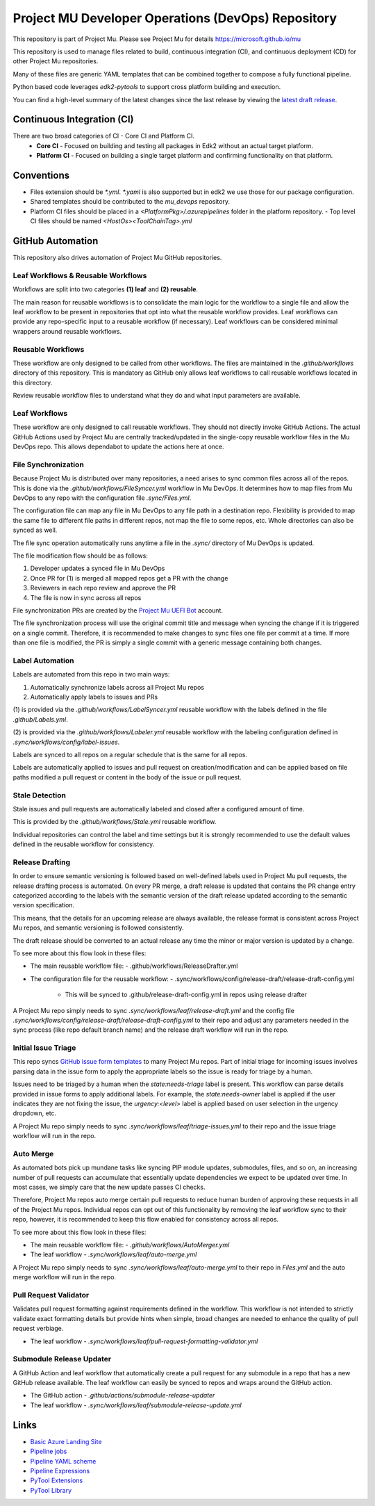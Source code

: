 ===================================================
Project MU Developer Operations (DevOps) Repository
===================================================

|Latest Mu DevOps Release Version (latest SemVer)| |Commits Since Last Release| |Sync Mu DevOps Files to Mu Repos|

.. |Latest Mu DevOps Release Version (latest SemVer)| image:: https://img.shields.io/github/v/release/microsoft/mu_devops?label=Latest%20Release
   :target: https://github.com/microsoft/mu_devops/releases/latest

.. |Commits Since Last Release| image:: https://img.shields.io/github/commits-since/microsoft/mu_devops/latest/main?include_prereleases
   :target: https://github.com/microsoft/mu_devops/releases

.. |Sync Mu DevOps Files to Mu Repos| image:: https://github.com/microsoft/mu_devops/actions/workflows/FileSyncer.yml/badge.svg
   :target: https://github.com/microsoft/mu_devops/actions/workflows/FileSyncer.yml

This repository is part of Project Mu.  Please see Project Mu for details https://microsoft.github.io/mu

This repository is used to manage files related to build, continuous integration (CI), and continuous deployment (CD)
for other Project Mu repositories.

Many of these files are generic YAML templates that can be combined together to compose a fully functional pipeline.

Python based code leverages `edk2-pytools` to support cross platform building and execution.

You can find a high-level summary of the latest changes since the last release by viewing the `latest draft release`_.

.. _`latest draft release`: https://github.com/microsoft/mu_devops/releases

Continuous Integration (CI)
===========================

There are two broad categories of CI - Core CI and Platform CI.
  - **Core CI** - Focused on building and testing all packages in Edk2 without an actual target platform.
  - **Platform CI** - Focused on building a single target platform and confirming functionality on that platform.

Conventions
===========

- Files extension should be `*.yml`. `*.yaml` is also supported but in edk2 we use those for our package
  configuration.
- Shared templates should be contributed to the `mu_devops` repository.
- Platform CI files should be placed in a `<PlatformPkg>/.azurepipelines` folder in the platform repository.
  - Top level CI files should be named `<HostOs><ToolChainTag>.yml`

GitHub Automation
=================

This repository also drives automation of Project Mu GitHub repositories.

Leaf Workflows & Reusable Workflows
-----------------------------------

Workflows are split into two categories **(1) leaf** and **(2) reusable**.

The main reason for reusable workflows is to consolidate the main logic for the workflow to a single file and allow
the leaf workflow to be present in repositories that opt into what the reusable workflow provides. Leaf workflows can
provide any repo-specific input to a reusable workflow (if necessary). Leaf workflows can be considered minimal
wrappers around reusable workflows.

Reusable Workflows
------------------

These workflow are only designed to be called from other workflows. The files are maintained in the `.github/workflows`
directory of this repository. This is mandatory as GitHub only allows leaf workflows to call reusable workflows
located in this directory.

Review reusable workflow files to understand what they do and what input parameters are available.

Leaf Workflows
------------------

These workflow are only designed to call reusable workflows. They should not directly invoke GitHub Actions. The
actual GitHub Actions used by Project Mu are centrally tracked/updated in the single-copy reusable workflow files
in the Mu DevOps repo. This allows dependabot to update the actions here at once.

File Synchronization
--------------------

Because Project Mu is distributed over many repositories, a need arises to sync common files across all of the repos.
This is done via the `.github/workflows/FileSyncer.yml` workflow in Mu DevOps. It determines how to map files from
Mu DevOps to any repo with the configuration file `.sync/Files.yml`.

The configuration file can map any file in Mu DevOps to any file path in a destination repo. Flexibility is provided
to map the same file to different file paths in different repos, not map the file to some repos, etc. Whole directories
can also be synced as well.

The file sync operation automatically runs anytime a file in the `.sync/` directory of Mu DevOps is updated.

The file modification flow should be as follows:

1. Developer updates a synced file in Mu DevOps
2. Once PR for (1) is merged all mapped repos get a PR with the change
3. Reviewers in each repo review and approve the PR
4. The file is now in sync across all repos

File synchronization PRs are created by the `Project Mu UEFI Bot`_ account.

The file synchronization process will use the original commit title and message when syncing the change if it is
triggered on a single commit. Therefore, it is recommended to make changes to sync files one file per commit at a
time. If more than one file is modified, the PR is simply a single commit with a generic message containing both
changes.

.. _`Project Mu UEFI Bot`: https://github.com/uefibot

Label Automation
----------------

Labels are automated from this repo in two main ways:

1. Automatically synchronize labels across all Project Mu repos
2. Automatically apply labels to issues and PRs

(1) is provided via the `.github/workflows/LabelSyncer.yml` reusable workflow with the labels defined in the file
`.github/Labels.yml`.

(2) is provided via the `.github/workflows/Labeler.yml` reusable workflow with the labeling configuration defined in
`.sync/workflows/config/label-issues`.

Labels are synced to all repos on a regular schedule that is the same for all repos.

Labels are automatically applied to issues and pull request on creation/modification and can be applied based on file
paths modified a pull request or content in the body of the issue or pull request.

Stale Detection
---------------

Stale issues and pull requests are automatically labeled and closed after a configured amount of time.

This is provided by the `.github/workflows/Stale.yml` reusable workflow.

Individual repositories can control the label and time settings but it is strongly recommended to use the default
values defined in the reusable workflow for consistency.

Release Drafting
----------------

In order to ensure semantic versioning is followed based on well-defined labels used in Project Mu pull requests, the
release drafting process is automated. On every PR merge, a draft release is updated that contains the PR change entry
categorized according to the labels with the semantic version of the draft release updated according to the semantic
version specification.

This means, that the details for an upcoming release are always available, the release format is consistent across
Project Mu repos, and semantic versioning is followed consistently.

The draft release should be converted to an actual release any time the minor or major version is updated by a change.

To see more about this flow look in these files:

- The main reusable workflow file:
  - .github/workflows/ReleaseDrafter.yml
- The configuration file for the reusable workflow:
  - .sync/workflows/config/release-draft/release-draft-config.yml
    - This will be synced to .github/release-draft-config.yml in repos using release drafter

A Project Mu repo simply needs to sync `.sync/workflows/leaf/release-draft.yml` and the config file
`.sync/workflows/config/release-draft/release-draft-config.yml` to their repo and adjust any parameters needed in the
sync process (like repo default branch name) and the release draft workflow will run in the repo.

Initial Issue Triage
--------------------

This repo syncs `GitHub issue form templates`_ to many Project Mu repos. Part of initial triage for incoming issues
involves parsing data in the issue form to apply the appropriate labels so the issue is ready for triage by a human.

Issues need to be triaged by a human when the `state:needs-triage` label is present. This workflow can parse details
provided in issue forms to apply additional labels. For example, the `state:needs-owner` label is applied if the user
indicates they are not fixing the issue, the `urgency:<level>` label is applied based on user selection in the urgency
dropdown, etc.

A Project Mu repo simply needs to sync `.sync/workflows/leaf/triage-issues.yml` to their repo and the issue triage
workflow will run in the repo.

.. _`GitHub issue form templates`: https://github.com/microsoft/mu_devops/tree/main/.sync/github_templates/ISSUE_TEMPLATE

Auto Merge
----------

As automated bots pick up mundane tasks like syncing PIP module updates, submodules, files, and so on, an increasing
number of pull requests can accumulate that essentially update dependencies we expect to be updated over time. In most
cases, we simply care that the new update passes CI checks.

Therefore, Project Mu repos auto merge certain pull requests to reduce human burden of approving these requests in all
of the Project Mu repos. Individual repos can opt out of this functionality by removing the leaf workflow sync to their
repo, however, it is recommended to keep this flow enabled for consistency across all repos.

To see more about this flow look in these files:

- The main reusable workflow file:
  - `.github/workflows/AutoMerger.yml`
- The leaf workflow
  - `.sync/workflows/leaf/auto-merge.yml`

A Project Mu repo simply needs to sync `.sync/workflows/leaf/auto-merge.yml` to their repo in `Files.yml` and the
auto merge workflow will run in the repo.

Pull Request Validator
----------------------

Validates pull request formatting against requirements defined in the workflow. This workflow is not intended to
strictly validate exact formatting details but provide hints when simple, broad changes are needed to enhance the
quality of pull request verbiage.

- The leaf workflow
  - `.sync/workflows/leaf/pull-request-formatting-validator.yml`

Submodule Release Updater
-------------------------

A GitHub Action and leaf workflow that automatically create a pull request for any submodule in a repo
that has a new GitHub release available. The leaf workflow can easily be synced to repos and wraps around
the GitHub action.

- The GitHub action
  - `.github/actions/submodule-release-updater`
- The leaf workflow
  - `.sync/workflows/leaf/submodule-release-update.yml`

Links
=====
- `Basic Azure Landing Site <https://docs.microsoft.com/en-us/azure/devops/pipelines/?view=azure-devops>`_
- `Pipeline jobs <https://docs.microsoft.com/en-us/azure/devops/pipelines/process/phases?view=azure-devops&tabs=yaml>`_
- `Pipeline YAML scheme <https://docs.microsoft.com/en-us/azure/devops/pipelines/yaml-schema?view=azure-devops&tabs=schema%2Cparameter-schema>`_
- `Pipeline Expressions <https://docs.microsoft.com/en-us/azure/devops/pipelines/process/expressions?view=azure-devops>`_
- `PyTool Extensions <https://github.com/tianocore/edk2-pytool-extensions>`_
- `PyTool Library <https://github.com/tianocore/edk2-pytool-library>`_
